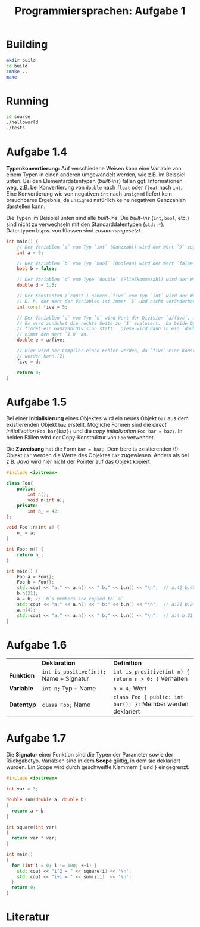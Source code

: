#+TITLE:  Programmiersprachen:  Aufgabe 1
#+STARTUP: logdone auto-fill-mode

* Building
#+BEGIN_SRC sh
mkdir build
cd build
cmake ..
make
#+END_SRC

* Running
#+BEGIN_SRC sh
cd source
./helloworld
./tests
#+END_SRC

* Aufgabe 1.4
  *Typenkonvertierung:* Auf verschiedene Weisen kann eine Variable von
  einem Typen in einen anderen umgewandelt werden, wie z.B. im
  Beispiel unten.  Bei den Elementardatentypen (/built-ins/) fallen
  ggf. Informationen weg, z.B. bei Konvertierung von =double= nach
  =float= oder =float= nach =int=.  Eine Konvertierung wie von
  negativen =int= nach =unsigned= liefert kein brauchbares Ergebnis,
  da =unsigned= natürlich keine negativen Ganzzahlen darstellen kann.

  Die Typen im Beispiel unten sind alle /built-ins/.  Die /built-ins/
  (=int=, =bool=, etc.)  sind nicht zu verwechseln mit den
  Standarddatentypen (=std::*=).  Datentypen bspw. von Klassen sind
  /zusammengesetzt/.

#+BEGIN_SRC cpp
int main() {
    // Der Variablen `a` vom Typ `int` (Ganzzahl) wird der Wert `9` zugewiesen.
    int a = 9;

    // Der Variablen `b` vom Typ `bool` (Boolean) wird der Wert `false` zugewiesen.
    bool b = false;

    // Der Variablen `d` vom Type `double` (Fließkommazahl) wird der Wert `1.3` zugewiesen.
    double d = 1.3;

    // Der Konstanten (`const`) namens `five` vom Typ `int` wird der Wert `5` zugewiesen.
    // D. h. der Wert der Variablen ist immer `5` und nicht veränderbar.[2]
    int const five = 5;

    // Der Variablen `e` vom Typ `e` wird Wert der Division `a/five`, also `9/5` zugewiesen.
    // Es wird zunächst die rechte Seite zu `1` evaluiert.  Da beide Operanden Ganzzahlen sind,
    // findet ein Ganzzahldivision statt.  Diese wird dann in ein `double` konvertiert, d.h. `e`
    // nimmt den Wert `1.0` an.
    double e = a/five;

    // Hier wird der Compiler einen Fehler werden, da `five` eine Konstante ist und nicht verändert
    // werden kann.[2]
    five = d;

    return 0;
}
#+END_SRC

* Aufgabe 1.5
  Bei einer *Initialisierung* eines Objektes wird ein neues Objekt =bar=
  aus dem existierenden Objekt =baz= erstellt.  Mögliche Formen sind
  die /direct initialization/ =Foo bar{baz};= und die /copy
  initialization/ =Foo bar = baz;=.  In beiden Fällen wird der
  Copy-Konstruktur von =Foo= verwendet.

  Die *Zuweisung* hat die Form =bar = baz;=.  Dem bereits
  existierenden (!)  Objekt =bar= werden die Werte des Objektes =baz=
  zugewiesen.  Anders als bei z.B. /Java/ wird hier nicht der Pointer
  auf das Objekt kopiert

  #+BEGIN_SRC cpp
#include <iostream>

class Foo{
    public:
        int n();
        void n(int a);
    private:
        int n_ = 42;
};

void Foo::n(int a) {
    n_ = a;
}

int Foo::n() {
    return n_;
}

int main() {
    Foo a = Foo{};
    Foo b = Foo{};
    std::cout << "a:" << a.n() << " b:" << b.n() << "\n";  // a:42 b:42
    b.n(21);
    a = b; // `b`s members are copied to `a`
    std::cout << "a:" << a.n() << " b:" << b.n() << "\n";  // a:21 b:21
    a.n(4);
    std::cout << "a:" << a.n() << " b:" << b.n() << "\n";  // a:4 b:21
}
  #+END_SRC
* Aufgabe 1.6
  |            | *Deklaration*                           | *Definition*                                                 |
  | *Funktion* | ~int is_positive(int);~ Name + Signatur | ~int is_prositive(int n) { return n > 0; }~ Verhalten        |
  | *Variable* | ~int n;~ Typ + Name                     | ~n = 4;~ Wert                                                |
  | *Datentyp* | ~class Foo;~ Name                       | ~class Foo { public: int bar(); };~ Member werden deklariert |
* Aufgabe 1.7
  Die *Signatur* einer Funktion sind die Typen der Parameter sowie der
  Rückgabetyp.  Variablen sind in dem *Scope* gültig, in dem sie
  deklariert wurden.  Ein Scope wird durch geschweifte Klammern ~{~
  und ~}~ eingegrenzt.
  #+BEGIN_SRC cpp
#include <iostream>

int var = 3;

double sum(double a, double b)
{
  return a + b;
}

int square(int var)
{
  return var * var;
}

int main()
{
  for (int i = 0; i != 100; ++i) {
    std::cout << "i^2 = " << square(i) << '\n';
    std::cout << "i+i = " << sum(i,i)  << '\n';
  }
  return 0;
}
  #+END_SRC
* Literatur
[1]:  https://en.cppreference.com/w/cpp/language/operator_arithmetic#Conversions

[2]:  https://en.cppreference.com/w/cpp/language/cv
